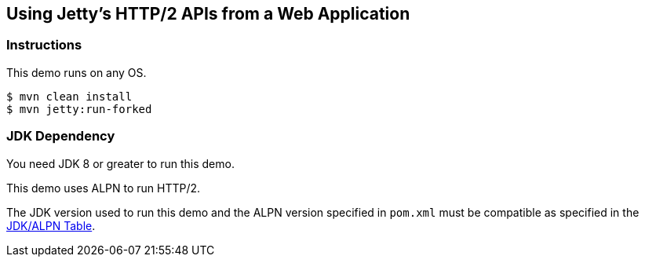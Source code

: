 == Using Jetty's HTTP/2 APIs from a Web Application

=== Instructions

This demo runs on any OS.

[source,bash]
----
$ mvn clean install
$ mvn jetty:run-forked
----

=== JDK Dependency

You need JDK 8 or greater to run this demo.

This demo uses ALPN to run HTTP/2.

The JDK version used to run this demo and the ALPN version
specified in `pom.xml` must be compatible as specified in the
https://www.eclipse.org/jetty/documentation/current/alpn-chapter.html#alpn-versions[JDK/ALPN Table].
